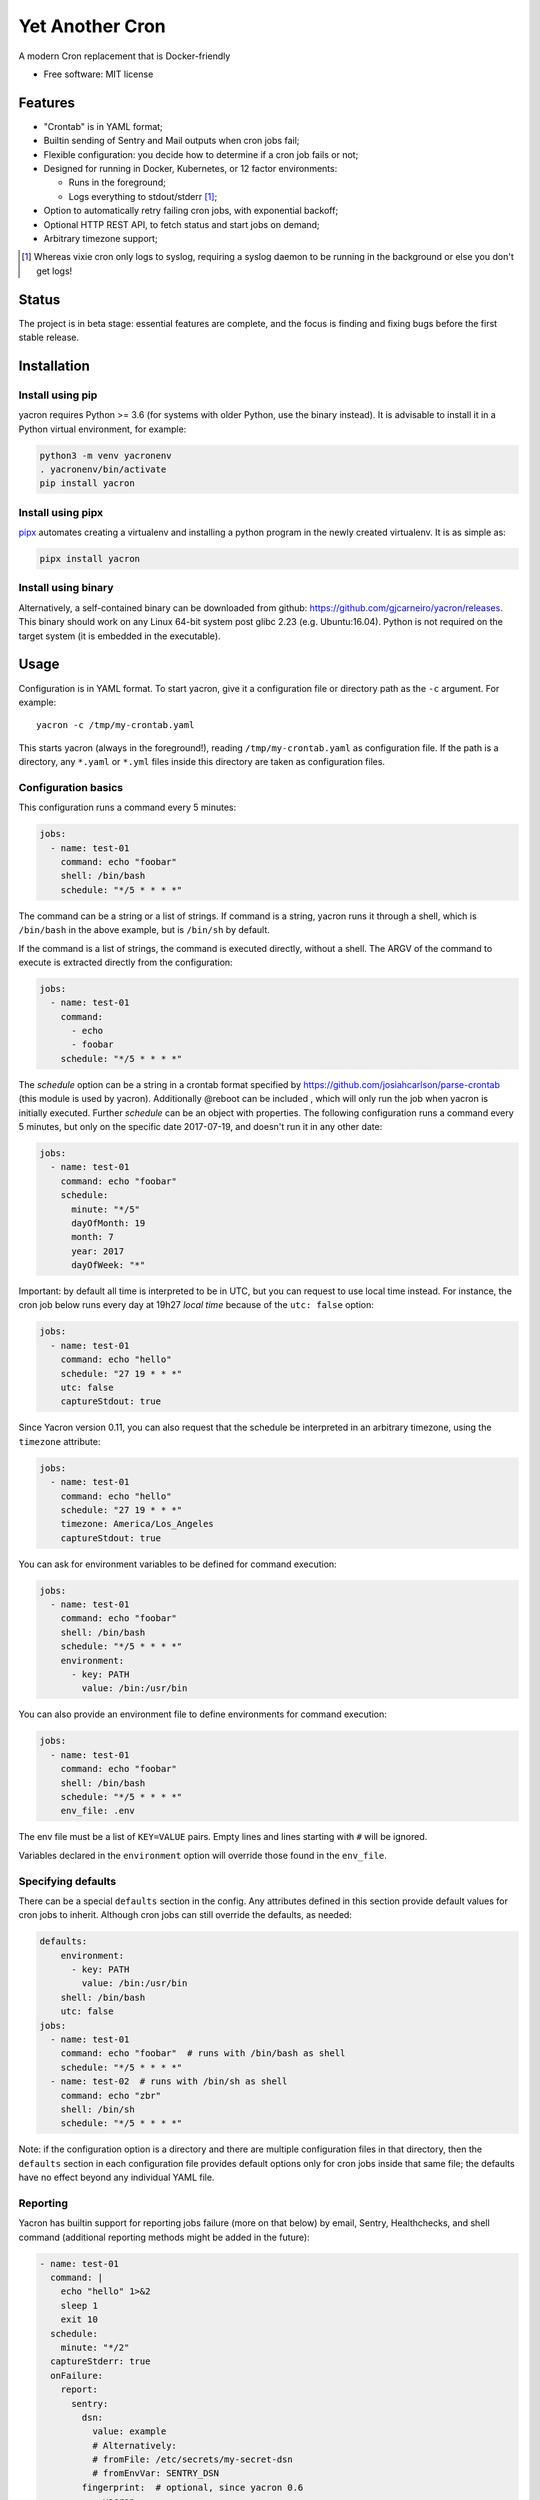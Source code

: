 ================
Yet Another Cron
================


A modern Cron replacement that is Docker-friendly


* Free software: MIT license

Features
--------

* "Crontab" is in YAML format;
* Builtin sending of Sentry and Mail outputs when cron jobs fail;
* Flexible configuration: you decide how to determine if a cron job fails or not;
* Designed for running in Docker, Kubernetes, or 12 factor environments:

  * Runs in the foreground;
  * Logs everything to stdout/stderr [1]_;

* Option to automatically retry failing cron jobs, with exponential backoff;
* Optional HTTP REST API, to fetch status and start jobs on demand;
* Arbitrary timezone support;


.. [1] Whereas vixie cron only logs to syslog, requiring a syslog daemon to be running in the background or else you don't get logs!

Status
--------------

The project is in beta stage: essential features are complete, and the focus is
finding and fixing bugs before the first stable release.

Installation
------------

Install using pip
+++++++++++++++++

yacron requires Python >= 3.6 (for systems with older Python, use the binary instead).  It is advisable to install it in a Python
virtual environment, for example:

.. code-block:: shell

    python3 -m venv yacronenv
    . yacronenv/bin/activate
    pip install yacron

Install using pipx
++++++++++++++++++

pipx_ automates creating a virtualenv and installing a python program in the
newly created virtualenv.  It is as simple as:

.. code-block:: shell

    pipx install yacron

.. _pipx: https://github.com/pipxproject/pipx

Install using binary
++++++++++++++++++++

Alternatively, a self-contained binary can be downloaded
from github: https://github.com/gjcarneiro/yacron/releases. This binary should
work on any Linux 64-bit system post glibc 2.23 (e.g. Ubuntu:16.04).  Python is not required on the target system (it is embedded in the executable).

Usage
-----

Configuration is in YAML format.  To start yacron, give it a configuration file
or directory path as the ``-c`` argument.  For example::

    yacron -c /tmp/my-crontab.yaml

This starts yacron (always in the foreground!), reading
``/tmp/my-crontab.yaml`` as configuration file.  If the path is a directory,
any ``*.yaml`` or ``*.yml`` files inside this directory are taken as
configuration files.

Configuration basics
++++++++++++++++++++

This configuration runs a command every 5 minutes:

.. code-block:: yaml

    jobs:
      - name: test-01
        command: echo "foobar"
        shell: /bin/bash
        schedule: "*/5 * * * *"

The command can be a string or a list of strings.  If command is a string,
yacron runs it through a shell, which is ``/bin/bash`` in the above example, but
is ``/bin/sh`` by default.

If the command is a list of strings, the command is executed directly, without a
shell.  The ARGV of the command to execute is extracted directly from the
configuration:

.. code-block:: yaml

    jobs:
      - name: test-01
        command:
          - echo
          - foobar
        schedule: "*/5 * * * *"


The `schedule` option can be a string in a crontab format specified by https://github.com/josiahcarlson/parse-crontab (this module is used by yacron).
Additionally @reboot can be included , which will only run the job when yacron is initially
executed. Further `schedule` can be an object with properties.  The following configuration
runs a command every 5 minutes, but only on the specific date 2017-07-19, and
doesn't run it in any other date:

.. code-block:: yaml

    jobs:
      - name: test-01
        command: echo "foobar"
        schedule:
          minute: "*/5"
          dayOfMonth: 19
          month: 7
          year: 2017
          dayOfWeek: "*"

Important: by default all time is interpreted to be in UTC, but you can
request to use local time instead.  For instance, the cron job below runs
every day at 19h27 *local time* because of the ``utc: false`` option:

.. code-block:: yaml

  jobs:
    - name: test-01
      command: echo "hello"
      schedule: "27 19 * * *"
      utc: false
      captureStdout: true

Since Yacron version 0.11, you can also request that the schedule be
interpreted in an arbitrary timezone, using the ``timezone`` attribute:

.. code-block:: yaml

  jobs:
    - name: test-01
      command: echo "hello"
      schedule: "27 19 * * *"
      timezone: America/Los_Angeles
      captureStdout: true


You can ask for environment variables to be defined for command execution:

.. code-block:: yaml

    jobs:
      - name: test-01
        command: echo "foobar"
        shell: /bin/bash
        schedule: "*/5 * * * *"
        environment:
          - key: PATH
            value: /bin:/usr/bin

You can also provide an environment file to define environments for command execution:

.. code-block:: yaml

    jobs:
      - name: test-01
        command: echo "foobar"
        shell: /bin/bash
        schedule: "*/5 * * * *"
        env_file: .env

The env file must be a list of ``KEY=VALUE`` pairs. Empty lines and lines starting with ``#`` will be ignored.

Variables declared in the ``environment`` option will override those found in the ``env_file``.


Specifying defaults
+++++++++++++++++++


There can be a special ``defaults`` section in the config.  Any attributes
defined in this section provide default values for cron jobs to inherit.
Although cron jobs can still override the defaults, as needed:

.. code-block:: yaml

    defaults:
        environment:
          - key: PATH
            value: /bin:/usr/bin
        shell: /bin/bash
        utc: false
    jobs:
      - name: test-01
        command: echo "foobar"  # runs with /bin/bash as shell
        schedule: "*/5 * * * *"
      - name: test-02  # runs with /bin/sh as shell
        command: echo "zbr"
        shell: /bin/sh
        schedule: "*/5 * * * *"

Note: if the configuration option is a directory and there are multiple configuration files in that directory, then the ``defaults`` section in each configuration file provides default options only for cron jobs inside that same file; the defaults have no effect beyond any individual YAML file.

Reporting
+++++++++

Yacron has builtin support for reporting jobs failure (more on that below) by
email, Sentry, Healthchecks, and shell command (additional reporting methods might be 
added in the future):

.. code-block:: yaml

  - name: test-01
    command: |
      echo "hello" 1>&2
      sleep 1
      exit 10
    schedule:
      minute: "*/2"
    captureStderr: true
    onFailure:
      report:
        sentry:
          dsn:
            value: example
            # Alternatively:
            # fromFile: /etc/secrets/my-secret-dsn
            # fromEnvVar: SENTRY_DSN
          fingerprint:  # optional, since yacron 0.6
            - yacron
            - "{{ environment.HOSTNAME }}"
            - "{{ name }}"
          extra:
            foo: bar
            zbr: 123
          level: warning
          environment: production
        mail:
          from: example@foo.com
          to: example@bar.com
          smtpHost: 127.0.0.1
          # optional fields:
          username: "username1"  # set username and password to enable login
          password:
            value: example
            # Alternatively:
            # fromFile: /etc/secrets/my-secret-password
            # fromEnvVar: MAIL_PASSWORD
          tls: false  # set to true to enable TLS
          starttls: false  # set to true to enable StartTLS
        shell:
          shell: /bin/bash
          command: ...
        healthchecks:
          ping_url: http://checks.foobar.com/ping/a9d7db3e-6c91-4527-a495-2a676163c314

Here, the ``onFailure`` object indicates that what to do when a job failure
is detected.  In this case we ask for it to be reported both to sentry and by
sending an email.

The ``captureStderr: true`` part instructs yacron to capture output from the the
program's `standard error`, so that it can be included in the report.  We could
also turn on `standard output` capturing via the ``captureStdout: true`` option.
By default, yacron captures only standard error.  If a cron job's standard error
or standard output capturing is not enabled, these streams will simply write to
the same standard output and standard error as yacron itself.

Both `stdout` and `stderr` stream lines are by default prefixed with
``[{job_name} {stream_name}]``, i.e. ``[test-01 stdout]``, if for any reason you
need to change this, provide the option ``streamPrefix`` (new in version 0.16)
with your own custom string.

.. code-block:: yaml

  - name: test-01
    command: echo "hello world"
    schedule:
      minute: "*/2"
    captureStdout: true
    streamPrefix: "[{job_name} job]"

In some cases, for instance when you're logging JSON objects you might want to
completely get rid of the prefix altogether:

.. code-block:: yaml

  - name: test-01
    command: echo "hello world"
    schedule:
      minute: "*/2"
    captureStdout: true
    streamPrefix: ""

It is possible also to report job success, as well as failure, via the
``onSuccess`` option.

.. code-block:: yaml

  - name: test-01
    command: echo "hello world"
    schedule:
      minute: "*/2"
    captureStdout: true
    onSuccess:
      report:
        mail:
          from: example@foo.com
          to: example@bar.com
          smtpHost: 127.0.0.1

Since yacron 0.5, it is possible to customise the format of the report. For
``mail`` reporting, the option ``subject`` indicates what is the subject of the
email, while ``body`` formats the email body.  For Sentry reporting, there is
only ``body``.  In all cases, the values of those options are strings that are
processed by the jinja2_ templating engine.  The following variables are
available in templating:

* name(str): name of the cron job
* success(bool): whether or not the cron job succeeded
* stdout(str): standard output of the process
* stderr(str): standard error of the process
* exit_code(int): process exit code
* command(str): cron job command
* shell(str): cron job shell
* environment(dict): subprocess environment variables

.. _jinja2: http://jinja.pocoo.org/

Example:

.. code-block:: yaml

  - name: test-01
    command: |
      echo "hello" 1>&2
      sleep 1
      exit 10
    schedule:
      minute: "*/2"
    captureStderr: true
    onFailure:
      report:
        mail:
          from: example@foo.com
          to: example@bar.com
          smtpHost: 127.0.0.1
          subject: Cron job '{{name}}' {% if success %}completed{% else %}failed{% endif %}
          body: |
            {{stderr}}
            (exit code: {{exit_code}})


The shell reporter (since yacron 0.13) executes a user given shell command in
the specified shell. It passes all environment variables from the python
executable and specifies some additional ones to inform about the state of the
job:

* YACRON_FAIL_REASON (str)
* YACRON_FAILED ("1" or "0")
* YACRON_JOB_NAME (str)
* YACRON_JOB_COMMAND (str)
* YACRON_JOB_SCHEDULE (str)
* YACRON_RETCODE (str)
* YACRON_STDERR (str)
* YACRON_STDOUT (str)

A simple example configuration:

.. code-block:: yaml

  - name: test-01
    command: echo "foobar" && exit 123
    shell: /bin/bash
    schedule: "* * * * *"
    onFailure:
      report:
        shell:
          shell: /bin/bash
          command: echo "Error code $YACRON_RETCODE"

Since yacron 0.15, it is possible to send emails formatted as html, by  adding
the ``html: true`` property.  For example, here the standard output of a shell
command is captured and interpreted as html and placed in the email message\:

.. code-block:: yaml

  - name: test-01
    command: echo "hello <b>world</b>"
    schedule: "@reboot"
    captureStdout: true
    onSuccess:
      report:
        mail:
          from: example@foo.com
          to: example@bar.com, zzz@sleep.com
          html: true
          smtpHost: 127.0.0.1
          smtpPort: 1025
          subject: This is a cron job with html body


Metrics
+++++++++

Yacron has builtin support for writing job metrics to Statsd_:

.. _Statsd: https://github.com/etsy/statsd

.. code-block:: yaml

    jobs:
      - name: test01
        command: echo "hello"
        schedule: "* * * * *"
        statsd:
          host: my-statsd.example.com
          port: 8125
          prefix: my.cron.jobs.prefix.test01

With this config Yacron will write the following metrics over UDP
to the Statsd listening on ``my-statsd.example.com:8125``:

.. code-block::

  my.cron.jobs.prefix.test01.start:1|g  # this one is sent when the job starts
  my.cron.jobs.prefix.test01.stop:1|g   # the rest are sent when the job stops
  my.cron.jobs.prefix.test01.success:1|g
  my.cron.jobs.prefix.test01.duration:3|ms|@0.1


Handling failure
++++++++++++++++

By default, yacron considers that a job has `failed` if either the process
returns a non-zero code or if it generates output to `standard error` (and
standard error capturing is enabled, of course).

You can instruct yacron how to determine if a job has failed or not via the
``failsWhen`` option:

.. code-block:: yaml

  failsWhen:
    producesStdout: false
    producesStderr: true
    nonzeroReturn: true
    always: false

producesStdout
    If true, any captured standard output causes yacron to consider the job
    as failed.  This is false by default.

producesStderr
    If true, any captured standard error causes yacron to consider the job
    as failed.  This is true by default.

nonzeroReturn
    If true, if the job process returns a code other than zero causes yacron
    to consider the job as failed.  This is true by default.

always
    If true, if the job process exits that causes yacron to consider the job as
    failed.  This is false by default.

It is possible to instruct yacron to retry failing cron jobs by adding a
``retry`` option inside ``onFailure``:

.. code-block:: yaml

  - name: test-01
    command: |
      echo "hello" 1>&2
      sleep 1
      exit 10
    schedule:
      minute: "*/10"
    captureStderr: true
    onFailure:
      report:
        mail:
          from: example@foo.com
          to: example@bar.com
          smtpHost: 127.0.0.1
      retry:
        maximumRetries: 10
        initialDelay: 1
        maximumDelay: 30
        backoffMultiplier: 2

The above settings tell yacron to retry the job up to 10 times, with the delay
between retries defined by an exponential backoff process: initially 1 second,
doubling for every retry up to a maximum of 30 seconds. A value of -1 for
maximumRetries will mean yacron will keep retrying forever, this is mostly
useful with a schedule of "@reboot" to restart a long running process when it
has failed.

If the cron job is expected to fail sometimes, you may wish to report only in
the case the cron job ultimately fails after all retries and we give up on it.
For that situation, you can use the ``onPermanentFailure`` option:

.. code-block:: yaml

  - name: test-01
    command: |
      echo "hello" 1>&2
      sleep 1
      exit 10
    schedule:
      minute: "*/10"
    captureStderr: true
    onFailure:
      retry:
        maximumRetries: 10
        initialDelay: 1
        maximumDelay: 30
        backoffMultiplier: 2
    onPermanentFailure:
      report:
        mail:
          from: example@foo.com
          to: example@bar.com
          smtpHost: 127.0.0.1

Concurrency
+++++++++++
Sometimes it may happen that a cron job takes so long to execute that when the moment its next scheduled execution is reached a previous instance may still be running.  How yacron handles this situation is controlled by the option ``concurrencyPolicy``, which takes one of the following values:

Allow
    allows concurrently running jobs (default)
Forbid
    forbids concurrent runs, skipping next run if previous hasn’t finished yet
Replace
    cancels currently running job and replaces it with a new one

Execution timeout
+++++++++++++++++

(new in version 0.4)

If you have a cron job that may possibly hang sometimes, you can instruct yacron
to terminate the process after N seconds if it's still running by then, via the
``executionTimeout`` option.  For example, the following cron job takes 2
seconds to complete, yacron will terminate it after 1 second:

.. code-block:: yaml

  - name: test-03
    command: |
      echo "starting..."
      sleep 2
      echo "all done."
    schedule:
      minute: "*"
    captureStderr: true
    executionTimeout: 1  # in seconds

When terminating a job, it is always a good idea to give that job process some
time to terminate properly.  For example, it may have opened a file, and even if
you tell it to shutdown, the process may need a few seconds to flush buffers and
avoid losing data.

On the other hand, there are times when programs are buggy and simply get stuck,
refusing to terminate nicely no matter what.  For this reason, yacron always
checks if a process exited some time after being asked to do so. If it hasn't,
it tries to forcefully kill the process.  The option ``killTimeout`` option
indicates how many seconds to wait for the process to gracefully terminate
before killing it more forcefully.  In Unix systems, we first send a SIGTERM,
but if the process doesn't exit after ``killTimeout`` seconds (30 by default)
then we send SIGKILL.  For example, this cron job ignores SIGTERM, and so yacron
will send it a SIGKILL after half a second:

.. code-block:: yaml

  - name: test-03
    command: |
      trap "echo '(ignoring SIGTERM)'" TERM
      echo "starting..."
      sleep 10
      echo "all done."
    schedule:
      minute: "*"
    captureStderr: true
    executionTimeout: 1
    killTimeout: 0.5

Change to another user/group
++++++++++++++++++++++++++++

(new in version 0.11)

You can request that Yacron change to another user and/or group for a specific
cron job.  The field ``user`` indicates the user (uid or userame) under which
the subprocess must be executed.  The field ``group`` (gid or group name)
indicates the group id.  If only ``user`` is given, the group defaults to the
main group of that user.  Example:

.. code-block:: yaml

  - name: test-03
    command: id
    schedule:
      minute: "*"
    captureStderr: true
    user: www-data

Naturally, yacron must be running as root in order to have permissions to
change to another user.


Remote web/HTTP interface
+++++++++++++++++++++++++

(new in version 0.10)

If you wish to remotely control yacron, you can optionally enable an HTTP REST
interface, with the following configuration (example):

.. code-block:: yaml

  web:
    listen:
       - http://127.0.0.1:8080
       - unix:///tmp/yacron.sock

Now you have the following options to control it (using HTTPie as example):

Get the version of yacron:
##########################

.. code-block:: shell

  $ http get http://127.0.0.1:8080/version
  HTTP/1.1 200 OK
  Content-Length: 22
  Content-Type: text/plain; charset=utf-8
  Date: Sun, 03 Nov 2019 19:48:15 GMT
  Server: Python/3.7 aiohttp/3.6.2

  0.10.0b3.dev7+g45bc4ce

Get the status of cron jobs:
############################

.. code-block:: shell

  $ http get http://127.0.0.1:8080/status
  HTTP/1.1 200 OK
  Content-Length: 104
  Content-Type: text/plain; charset=utf-8
  Date: Sun, 03 Nov 2019 19:44:45 GMT
  Server: Python/3.7 aiohttp/3.6.2

  test-01: scheduled (in 14 seconds)
  test-02: scheduled (in 74 seconds)
  test-03: scheduled (in 14 seconds)

You may also get status info in json format:

.. code-block:: shell

  $ http get http://127.0.0.1:8080/status Accept:application/json
  HTTP/1.1 200 OK
  Content-Length: 206
  Content-Type: application/json; charset=utf-8
  Date: Sun, 03 Nov 2019 19:45:53 GMT
  Server: Python/3.7 aiohttp/3.6.2

  [
      {
          "job": "test-01",
          "scheduled_in": 6.16588,
          "status": "scheduled"
      },
      {
          "job": "test-02",
          "scheduled_in": 6.165787,
          "status": "scheduled"
      },
      {
          "job": "test-03",
          "scheduled_in": 6.165757,
          "status": "scheduled"
      }
  ]

Start a job right now:
######################

Sometimes it's useful to start a cron job right now, even if it's not
scheduled to run yet, for example for testing:

.. code-block:: shell

  $ http post http://127.0.0.1:8080/jobs/test-02/start
  HTTP/1.1 200 OK
  Content-Length: 0
  Content-Type: application/octet-stream
  Date: Sun, 03 Nov 2019 19:50:20 GMT
  Server: Python/3.7 aiohttp/3.6.2


Includes
++++++++

(new in version 0.13)

You may have a use case where it's convenient to have multiple config files,
and choose at runtime which one to use.  In that case, it might be useful if
you can put common definitions (such as defaults for reporting, shell, etc.)
in a separate file, that is included by the other files.

To support this use case, it is possible to ask one config file to include
another one, via the ``include`` directive.  It takes a list of file names:
those files will be parsed as configuration and merged in with this file.

Example, your main config file could be:

.. code-block:: yaml

  include:
    - _inc.yaml

  jobs:

    - name: my job
      ...

And your included ``_inc.yaml`` file could contain some useful defaults:


.. code-block:: yaml

  defaults:
    shell: /bin/bash
    onPermanentFailure:
      report:
        sentry:
          ...

Custom logging
++++++++++++++

It's possible to provide a custom logging configuration, via the ``logging``
configuration section.  For example, the following configuration displays log lines with
an embedded timestamp for each message.

.. code-block:: yaml

    logging:
      # In the format of:
      # https://docs.python.org/3/library/logging.config.html#dictionary-schema-details
      version: 1
      disable_existing_loggers: false
      formatters:
        simple:
          format: '%(asctime)s [%(processName)s/%(threadName)s] %(levelname)s (%(name)s): %(message)s'
          datefmt: '%Y-%m-%d %H:%M:%S'
      handlers:
        console:
          class: logging.StreamHandler
          level: DEBUG
          formatter: simple
          stream: ext://sys.stdout
      root:
        level: INFO
        handlers:
          - console

Obscure configuration options
+++++++++++++++++++++++++++++

enabled: true|false (default true)
##################################

(new in yacron 0.18)

It is possible to disable a specific cron job by adding a `enabled: false` option.  Jobs
with `enabled: false` will simply be skipped, as if they aren't there, apart from
validating the configuration.

.. code-block:: yaml

    jobs:
      - name: test-01
        enabled: false  # this cron job will not run until you change this to `true`
        command: echo "foobar"
        shell: /bin/bash
        schedule: "* * * * *"


